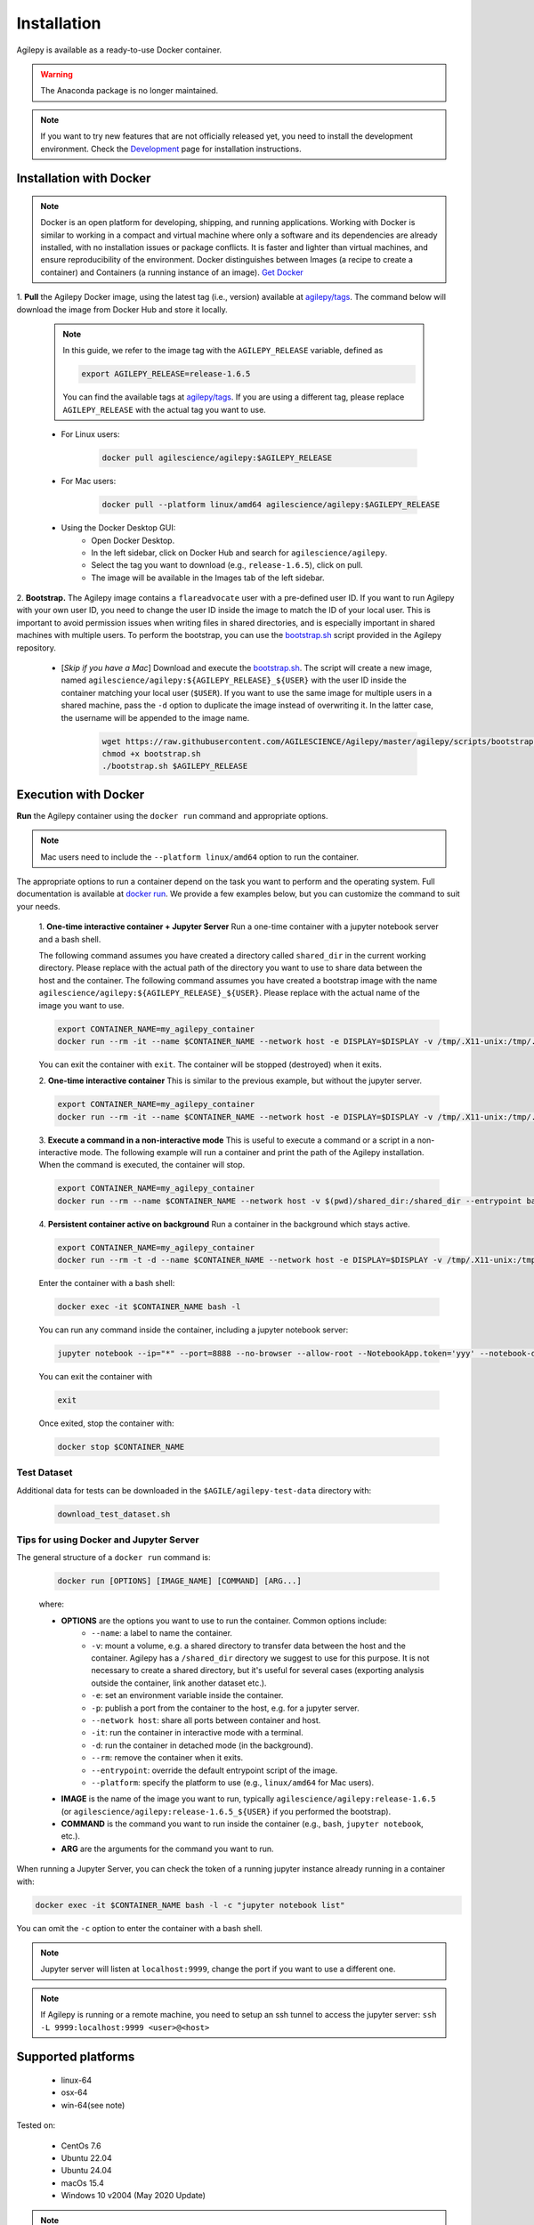 Installation
============

Agilepy is available as a ready-to-use Docker container.

.. warning:: The Anaconda package is no longer maintained. 

.. note:: If you want to try new features that are not officially released yet, you need to install the development environment. 
          Check the `Development <../help/development.html>`_ page for installation instructions.

Installation with Docker
^^^^^^^^^^^^^^^^^^^^^^^^

.. note:: Docker is an open platform for developing, shipping, and running applications.
          Working with Docker is similar to working in a compact and virtual machine where only a software and its dependencies are already installed, with no installation issues or package conflicts.
          It is faster and lighter than virtual machines, and ensure reproducibility of the environment.
          Docker distinguishes between Images (a recipe to create a container) and Containers (a running instance of an image).
          `Get Docker <https://docs.docker.com/get-docker/>`_

1. **Pull** the Agilepy Docker image, using the latest tag (i.e., version) available at `agilepy/tags <https://hub.docker.com/r/agilescience/agilepy/tags>`_.
The command below will download the image from Docker Hub and store it locally.

    .. note:: In this guide, we refer to the image tag with the ``AGILEPY_RELEASE`` variable, defined as
            
            .. code-block::

                export AGILEPY_RELEASE=release-1.6.5

            You can find the available tags at `agilepy/tags <https://hub.docker.com/r/agilescience/agilepy/tags>`_.
            If you are using a different tag, please replace ``AGILEPY_RELEASE`` with the actual tag you want to use.


    * For Linux users:

        .. code-block::

            docker pull agilescience/agilepy:$AGILEPY_RELEASE

    * For Mac users:

        .. code-block::

            docker pull --platform linux/amd64 agilescience/agilepy:$AGILEPY_RELEASE

    * Using the Docker Desktop GUI:
        * Open Docker Desktop.
        * In the left sidebar, click on Docker Hub and search for ``agilescience/agilepy``.
        * Select the tag you want to download (e.g., ``release-1.6.5``), click on pull.
        * The image will be available in the Images tab of the left sidebar.




2. **Bootstrap.** The Agilepy image contains a ``flareadvocate`` user with a pre-defined user ID.
If you want to run Agilepy with your own user ID, you need to change the user ID inside the image to match the ID of your local user.
This is important to avoid permission issues when writing files in shared directories, and is especially important in shared machines with multiple users.
To perform the bootstrap, you can use the `bootstrap.sh <https://github.com/AGILESCIENCE/Agilepy/blob/master/agilepy/scripts/bootstrap.sh>`_ script provided in the Agilepy repository.

    * [*Skip if you have a Mac*] Download and execute the `bootstrap.sh <https://github.com/AGILESCIENCE/Agilepy/blob/master/agilepy/scripts/bootstrap.sh>`_. The script will create a new image, named ``agilescience/agilepy:${AGILEPY_RELEASE}_${USER}`` with the user ID inside the container matching your local user (``$USER``). If you want to use the same image for multiple users in a shared machine, pass the ``-d`` option to duplicate the image instead of overwriting it. In the latter case, the username will be appended to the image name.
    

        .. code-block::

            wget https://raw.githubusercontent.com/AGILESCIENCE/Agilepy/master/agilepy/scripts/bootstrap.sh
            chmod +x bootstrap.sh
            ./bootstrap.sh $AGILEPY_RELEASE



Execution with Docker
^^^^^^^^^^^^^^^^^^^^^

**Run** the Agilepy container using the ``docker run`` command and appropriate options.

.. note:: Mac users need to include the ``--platform linux/amd64`` option to run the container. 



The appropriate options to run a container depend on the task you want to perform and the operating system.
Full documentation is available at `docker run <https://docs.docker.com/engine/reference/commandline/run/>`_.
We provide a few examples below, but you can customize the command to suit your needs.
    
    1. **One-time interactive container + Jupyter Server**
    Run a one-time container with a jupyter notebook server and a bash shell.

    The following command assumes you have created a directory called ``shared_dir`` in the current working directory.
    Please replace with the actual path of the directory you want to use to share data between the host and the container.
    The following command assumes you have created a bootstrap image with the name ``agilescience/agilepy:${AGILEPY_RELEASE}_${USER}``.
    Please replace with the actual name of the image you want to use.

    .. code-block::

        export CONTAINER_NAME=my_agilepy_container
        docker run --rm -it --name $CONTAINER_NAME --network host -e DISPLAY=$DISPLAY -v /tmp/.X11-unix:/tmp/.X11-unix:rw -v $(pwd)/shared_dir:/shared_dir agilescience/agilepy:${AGILEPY_RELEASE}_${USER} bash -l

    You can exit the container with ``exit``.
    The container will be stopped (destroyed) when it exits.

    2. **One-time interactive container**
    This is similar to the previous example, but without the jupyter server.

    .. code-block::

        export CONTAINER_NAME=my_agilepy_container
        docker run --rm -it --name $CONTAINER_NAME --network host -e DISPLAY=$DISPLAY -v /tmp/.X11-unix:/tmp/.X11-unix:rw -v $(pwd)/shared_dir:/shared_dir --entrypoint bash agilescience/agilepy:${AGILEPY_RELEASE}_${USER} -l


    3. **Execute a command in a non-interactive mode**
    This is useful to execute a command or a script in a non-interactive mode.
    The following example will run a container and print the path of the Agilepy installation.
    When the command is executed, the container will stop.

    .. code-block::

        export CONTAINER_NAME=my_agilepy_container
        docker run --rm --name $CONTAINER_NAME --network host -v $(pwd)/shared_dir:/shared_dir --entrypoint bash agilescience/agilepy:${AGILEPY_RELEASE}_${USER} -c "python3 -c 'import agilepy as _; print(_.__path__[0])'"



    4. **Persistent container active on background**
    Run a container in the background which stays active.

    .. code-block::
    
        export CONTAINER_NAME=my_agilepy_container
        docker run --rm -t -d --name $CONTAINER_NAME --network host -e DISPLAY=$DISPLAY -v /tmp/.X11-unix:/tmp/.X11-unix:rw -v $(pwd)/shared_dir:/shared_dir agilescience/agilepy:${AGILEPY_RELEASE}_${USER}



    Enter the container with a bash shell:

    .. code-block::

        docker exec -it $CONTAINER_NAME bash -l



    You can run any command inside the container, including a jupyter notebook server:


    .. code-block::
    
        jupyter notebook --ip="*" --port=8888 --no-browser --allow-root --NotebookApp.token='yyy' --notebook-dir=/shared_dir

    You can exit the container with 
    
    .. code-block::
    
        exit
    

    Once exited, stop the container with:

    .. code-block::

        docker stop $CONTAINER_NAME


    

Test Dataset
""""""""""""

Additional data for tests can be downloaded in the ``$AGILE/agilepy-test-data`` directory with:
    
    .. code-block::

        download_test_dataset.sh


Tips for using Docker and Jupyter Server
""""""""""""""""""""""""""""""""""""""""

The general structure of a ``docker run`` command is:

    .. code-block::

        docker run [OPTIONS] [IMAGE_NAME] [COMMAND] [ARG...]

    where:
    
    - **OPTIONS** are the options you want to use to run the container. Common options include:
        - ``--name``: a label to name the container.
        - ``-v``: mount a volume, e.g. a shared directory to transfer data between the host and the container. Agilepy has a ``/shared_dir`` directory we suggest to use for this purpose. It is not necessary to create a shared directory, but it's useful for several cases (exporting analysis outside the container, link another dataset etc.).
        - ``-e``: set an environment variable inside the container.
        - ``-p``: publish a port from the container to the host, e.g. for a jupyter server.
        - ``--network host``: share all ports between container and host.
        - ``-it``: run the container in interactive mode with a terminal.
        - ``-d``: run the container in detached mode (in the background).
        - ``--rm``: remove the container when it exits.
        - ``--entrypoint``: override the default entrypoint script of the image.
        - ``--platform``: specify the platform to use (e.g., ``linux/amd64`` for Mac users).
    - **IMAGE** is the name of the image you want to run, typically ``agilescience/agilepy:release-1.6.5`` (or ``agilescience/agilepy:release-1.6.5_${USER}`` if you performed the bootstrap).
    - **COMMAND** is the command you want to run inside the container (e.g., ``bash``, ``jupyter notebook``, etc.).
    - **ARG** are the arguments for the command you want to run.


When running a Jupyter Server, you can check the token of a running jupyter instance already running in a container with:

.. code-block::

    docker exec -it $CONTAINER_NAME bash -l -c "jupyter notebook list"

You can omit the ``-c`` option to enter the container with a bash shell.

.. note:: Jupyter server will listen at ``localhost:9999``, change the port if you want to use a different one. 




.. note:: If Agilepy is running or a remote machine, you need to setup an ssh tunnel to access the jupyter server: ``ssh -L 9999:localhost:9999 <user>@<host>``






Supported platforms
^^^^^^^^^^^^^^^^^^^

  - linux-64
  - osx-64
  - win-64(see note)

Tested on:

  - CentOs 7.6
  - Ubuntu 22.04
  - Ubuntu 24.04
  - macOs 15.4
  - Windows 10 v2004 (May 2020 Update)

.. note:: It's possible to run Agilepy's container in Windows10, you'll need to install WSL2.

          Check the installation instructions for WSL2 `here <https://docs.microsoft.com/en-us/windows/wsl/install-win10>`_


Manual Installation
^^^^^^^^^^^^^^^^^^^

If the installation does not work with the instructions above, it is recommended to install Agilepy and its dependencies from scratch.
The dependencies required by Agilepy are:

  - Root 6.26
  - Cfitsio 4.1
  - Zlib
  - `AGILE's Science Tools <https://github.com/AGILESCIENCE/AGILE-GRID-ScienceTools-Setup/tree/master>`_ (the correct tag to install can be found in the Docker container recipe)
  - `Agilepy python dependencies <https://github.com/AGILESCIENCE/Agilepy-recipe/blob/master/recipes/docker/base/requirements.txt>`_


Uninstalling
^^^^^^^^^^^^

Stop a running container with:

.. code-block::

    docker stop $CONTAINER_NAME

Remove the ``agilepy`` image with:

.. code-block::

    docker rmi agilescience/agilepy:$AGILEPY_RELEASE
